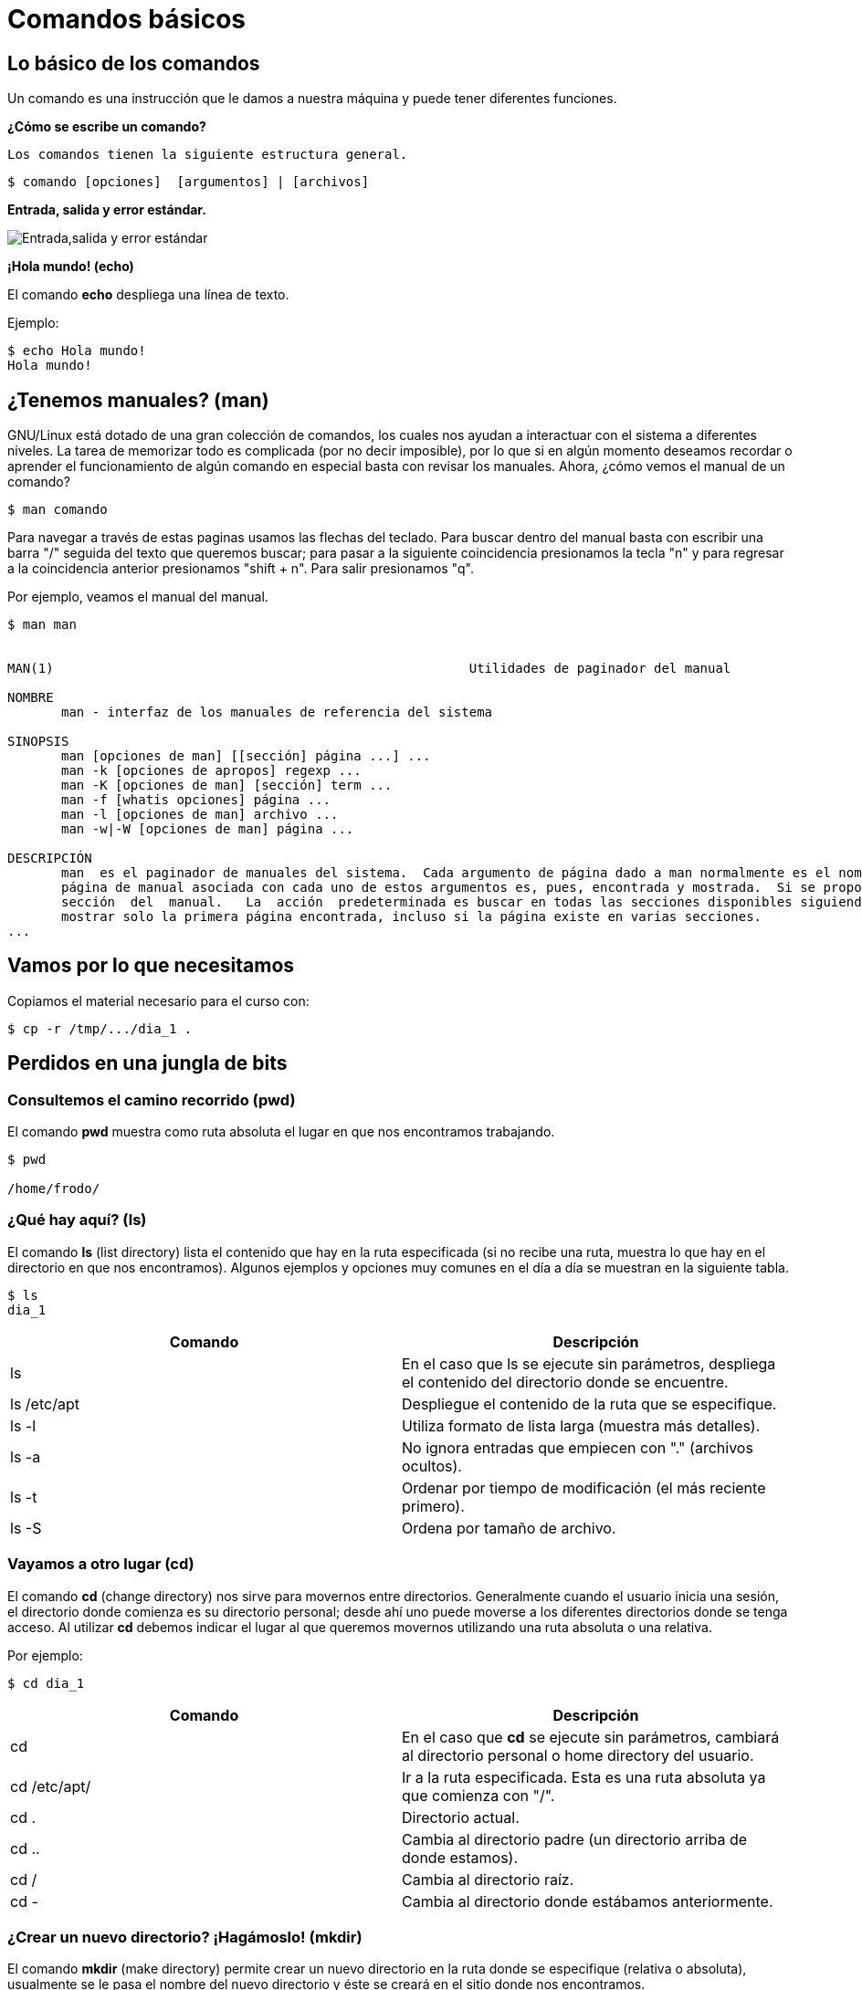= Comandos básicos

:table-caption: Tabla
:figure-caption: Figura

[#lo_basico]
== Lo básico de los comandos

Un comando es una instrucción que le damos a nuestra máquina y puede tener diferentes funciones.

*¿Cómo se escribe un comando?*

 Los comandos tienen la siguiente estructura general.

----
$ comando [opciones]  [argumentos] | [archivos]
----

*Entrada, salida y error estándar.*


image::filesystem/estandar.png["Entrada,salida y error estándar"]

*¡Hola mundo! (echo)*

El comando *echo* despliega una línea de texto.

Ejemplo: 
----
$ echo Hola mundo!
Hola mundo!
----

== ¿Tenemos manuales? (man)

GNU/Linux está dotado de una gran colección de comandos, los cuales nos ayudan a
interactuar con el sistema a diferentes niveles. La tarea de memorizar todo es complicada (por no decir imposible), por lo que si en algún momento deseamos recordar o aprender el funcionamiento de algún comando en especial basta con revisar los manuales. Ahora, ¿cómo vemos el manual de un comando?

----
$ man comando
----

Para navegar a través de estas paginas usamos las flechas del teclado. Para buscar dentro del manual basta con escribir una barra "/" seguida del texto que queremos buscar; para pasar a la siguiente coincidencia presionamos la tecla "n" y para regresar a la coincidencia anterior presionamos "shift + n". Para salir presionamos "q".

Por ejemplo, veamos el manual del manual.

----
$ man man


MAN(1)                                                      Utilidades de paginador del manual                                                     MAN(1)

NOMBRE
       man - interfaz de los manuales de referencia del sistema

SINOPSIS
       man [opciones de man] [[sección] página ...] ...
       man -k [opciones de apropos] regexp ...
       man -K [opciones de man] [sección] term ...
       man -f [whatis opciones] página ...
       man -l [opciones de man] archivo ...
       man -w|-W [opciones de man] página ...

DESCRIPCIÓN
       man  es el paginador de manuales del sistema.  Cada argumento de página dado a man normalmente es el nombre de un programa, utilidad o función. La
       página de manual asociada con cada uno de estos argumentos es, pues, encontrada y mostrada.  Si se proporciona una sección, man mirará solo en esa
       sección  del  manual.   La  acción  predeterminada es buscar en todas las secciones disponibles siguiendo un orden predefinido (véase DEFAULTS), y
       mostrar solo la primera página encontrada, incluso si la página existe en varias secciones.
...

----

== Vamos por lo que necesitamos

Copiamos el material necesario para el curso con:

----
$ cp -r /tmp/.../dia_1 .
----

== Perdidos en una jungla de bits

=== Consultemos el camino recorrido (pwd)

El comando *pwd* muestra como ruta absoluta el lugar en que nos encontramos trabajando.

----
$ pwd

/home/frodo/
----

=== ¿Qué hay aquí? (ls)

El comando *ls* (list directory) lista el contenido que hay en la ruta especificada (si no recibe una ruta, muestra lo que hay en el directorio en que nos encontramos). Algunos ejemplos y opciones muy comunes en el día a día se muestran en la siguiente tabla.

//Para practicar los comandos se tendrán dos directorios llenos de animales (archivos) llamados ecosistemas 1 y 2
----
$ ls
dia_1
----

|===
| Comando       | Descripción

| ls 			| En el caso que ls se ejecute sin parámetros, despliega el contenido del directorio donde se encuentre. 

| ls /etc/apt	| Despliegue el contenido de la ruta que se especifique.

| ls -l		    | Utiliza formato de lista larga (muestra más detalles).

| ls -a		    | No ignora entradas que empiecen con "." (archivos ocultos).

| ls -t		    | Ordenar por tiempo de modificación (el más reciente primero).

| ls -S		    | Ordena por tamaño de archivo.

|===

//Con ls se observará qué hay dentro de cada ecosistema (los directorios)

=== Vayamos a otro lugar (cd)

El comando *cd* (change directory) nos sirve para movernos entre directorios.
Generalmente cuando el usuario inicia una sesión, el directorio donde comienza es su directorio personal; desde ahí uno puede moverse a los diferentes directorios donde se tenga acceso. Al utilizar *cd* debemos indicar el lugar al que queremos movernos utilizando una ruta absoluta o una relativa.

Por ejemplo:

//Revisar cómo será el directorio home de los usuarios
----
$ cd dia_1
----

|===
| Comando       | Descripción

| cd            | En el caso que *cd* se ejecute sin parámetros, cambiará al directorio personal o home directory del usuario. 

| cd /etc/apt/	| Ir a la ruta especificada. Esta es una ruta absoluta ya que comienza con "/".

| cd .			| Directorio actual.

| cd ..			| Cambia al directorio padre (un directorio arriba de donde estamos). 

| cd /			| Cambia al directorio raíz.

| cd -			| Cambia al directorio donde estábamos anteriormente.

|===

//cd se usará para cambiar entre ecosistemas y revisarlos con ls

=== ¿Crear un nuevo directorio? ¡Hagámoslo! (mkdir)

El comando *mkdir* (make directory) permite crear un nuevo directorio en la ruta donde se especifique (relativa o absoluta), usualmente se le pasa el nombre del nuevo directorio y éste se creará en el sitio donde nos encontramos.


|===
| Comando                   | Descripción

| mkdir NAME	            | Crea el directorio NAME en la ruta actual

| mkdir /home/frodo/NAME2	| Crea el directorio NAME2 en la ruta especificada 

| mkdir -p Documentos/NAME3 | Crea el directorio NAME3 y Los directorios padres especificados en el pathname si no existen.

|===

//Con mkdir se harán dos directorios para clasificar los animales dentro de los ecosistemas, uno de los directorios usa la opción -p

=== Creando un archivo vacío (touch)

El comando touch nos permite crear un nuevo archivo en blanco.

Por ejemplo:

----
$ touch new_file.txt
----

Si el archivo existe, se modifica la hora y fecha de modificación. 
//Que usen el manual para ver cómo modificar la hora y fecha (situación: el animal fue atendido y hay que poner la hora en que esto ocurrió).

//Con touch agregarán nuevos animales al habitat que quieran y/o plantas

=== Vamos a copiar cosas... (cp)

El comando *cp* (copy) sirve para hacer una copia de archivos y/o directorios. 


|===
| Comando           | Descripción

| cp file1 file2	| Realiza una copia idéntica de file1 y le llama file2

| cp /etc/passwd . 	| Copia el archivo passwd al directorio actual

| cp file1 /tmp/    | Copia el archivo file1 al directorio /tmp

|===

¿Cómo podemos copiar recursivamente?

.Pista 1
[%collapsible]
====
Leer el manual de cp
====

.Pista 2
[%collapsible]
====
Usando la opción -r
====

.Respuesta
[%collapsible]
====
----
$ cp -r dir_copia nuevo_dir
----
====

//Tenemos un animal en peligro de extincion (un ajolote) y lo queremos reproducir (copiar).

=== ¿Y si muevo esto de lugar? (mv)

El comando *mv* (move) realiza la misma función que cp pero además destruye el archivo original. 
Se puede decir que *mueve* el archivo. 

|===
| Comando           | Descripción

| mv /etc/passwords . 	| Mueve el archivo passwords al directorio actual

| mv file1 /tmp/      | Mueve el archivo file1 al directorio /tmp
|===

=== ¡Ahora te llamarás...! (mv)

Además de mover archivos, *mv* también sirve para renombrarlos, basta con que "movamos" el archivo a la misma ubicación pero con diferente nombre.

|===
| Comando           | Descripción

| mv file1 file2		| "Mueve" el archivo file1 a file2. A efectos prácticos, le cambia el nombre.
|===

//Cambiaremos algunos animales de ecosistema, además, a lo largo de la historia animales evolucionaron y CAMBIARON DE NOMBRE

=== Ya no necesito esta cosa (rm)

El comando *rm* (remove) elimina archivos o directorios.

|===
| Comando           | Descripción

| rm file1          | Elimina el archivo file1

|===

//Algunos animales se extinguieron y hay que eliminarlos del registro

=== Hora de destruir el directorio (rmdir y rm -r)

El comando *rmdir* (remove directory) elimina directorios vacios.

Otra es utilizar el comando *rm* con la opcion -r.

|===
| Comando           | Descripción

| rmdir Dir1 | Elimina el directorio Dir1 SOLO SI ESTÁ VACÍO.

| rm -r Dir2  | Elimina de forma recursiva el directorio Dir2 y TODO su contenido.
|===

//Algún habitat se quedó sin animales, por lo que no es necesario mantenerlo (rmdir)
//Algún evento ocurrió y terminó con un habitad y todos sus animales (rm -r)

=== ¿Qué había escrito aquí? (cat)

El comando *cat* se utiliza para mostrar el contenido de un archivo en la salida estándar (generalmente el monitor).

Un ejemplo es:

----
$ cat gato.txt
----

//Varios animales tendrán texto en sus archivos y aquí se visualizará

=== ¿Dónde quedó mi archivo? (find)

El comando *find* nos ayuda a encontrar archivos. Para buscar un archivo por su nombre se le debe pasar al comando la ruta donde se quiere buscar, después la opción -name y el nombre del archivo a buscar. Como resultado obtendremos las rutas donde se encuentren archivos cuyos nombres coincidan con el que se busca.

Por ejemplo:

----
$ find . -name gato

animales/domesticos/gato
animales/salvajes/gato
----

Y éste busca de manera recursiva dentro del directorio en que estamos todos los archivos llamados "gato".

Además de buscar por nombre, hay otras formas de utilizar el comando *find*, para más información véase su manual.

//Utilizar find para encontrar algunos animales en los directorios, confirmar si están o no.

=== ¿Que mi archivo tiene qué? (atributos de un archivo)

image::filesystem/atributos.png["Ejemplo de atributos de un archivo"]



1. Tipo de arhivo
+
image::filesystem/tipo.png["Tipo de archivos"]



2. Permisos del archivo
+
Se divide en tres secciones:

* Usuario (u)

* Grupo (g)

* Otros (o)
+
Y cada sección cuenta con tres tipos de permisos:

- Lectura (r)

- Escritura (w)

- Ejecución (x)



3. Numero de enlaces del archivo

4. Nombre del propietario del archivo

5. Grupo al que pertenece el archivo

6. Tamaño del archivo en bytes

7. Fecha de la ultima modificación del archivo

8. Nombre del archivo

* No puede contener el caracter /

* No se deben utilizar los caracteres: `|` `&` `;` `,` `(` `)` `<` `>` `[` `]` `{` `}` `~` `"` `'` `*` `\` `?` `#` Espacios


=== ¡Comodín!

Los comodines (también conocidos como metacaracteres) son símbolos o caracteres especiales que representan
a otros caracteres. Podemos utilizarlos con cualquier comando, como con el comando "ls" o con "rm", para enumerar
o eliminar archivos que coincidan con un criterio dado.

=== Descripción de metacaracteres

|===
| Metacaracter | Descripción | Ejemplo

| `*`   | Cualquier cadena, sin importar su longitud  | 12*3 coincide con 1223, 12345 y 123.

| `?`   | Cualquier carácter | sept? coincide con sept y sepa.

| `[...]`  | Contiene caracteres específicos y rangos de valores que deben coincidir. | [xyz] coincide con cadenas que contienen x, y o z.

| `[-]`   | Indica un rango de valores que se van a comparar (el rango debe estar entre paréntesis.).| [1–5][1-9][1-9] [1-9][1-9] coincide con cadenas, como por ejemplo, 12345 o 26589, pero no 67890. 

| `[!..]`  | Cualquier caracter excepto los caracteres en el rango | sep[!1] coincide con sep2, sept y sepa pero no con sep1.

| `{}`     | Para hacer coincidir un grupo de patrones de nombres/comodines | touch prueba{1..3}.txt creara los archivos prueba1.txt, prueba2.txt y prueba2.txt.

|===

Los metacaracteres son utilizados para construir expresiones regulares. Con BASH, el propio shell expande los comodines. Esto significa que los comandos generalmente no ven estos caracteres especiales porque BASH ya los ha expandido antes de ejecutar el comando.

[NOTE, caption=Nota]
====
En cómputo, una expresión regular es una secuencia de caracteres que conforma un patrón de búsqueda.
====

Ahora veámos qué tal se entendió. Intente lo siguiente y, si tiene alguna duda, pregunte a cualquier miembro del laboratorio.

Copie el directorio /tmp/.../dia_1/comodines a su directorio home, entre al directorio comodines y realice los siguientes ejercicios.

1. Mostrar los archivos con terminación .txt

2. Mostrar los archivos *sample* que tengan un solo dígito en la sección del día.

3. Mostrar los archivos *sample* de los días 12 a 16.

4. Mostrar los archivos que tengan el patrón *error* en algún lugar de su nombre.

5. Mostrar los archivos *error* que contengan *una sola letra* después del patrón *error*.

6. Crear un nuevo directorio llamado _criadero_ y llenarlo con 15 archivos _conejoNN_, donde N es un dígito entre 0 y 9. Debe obtener una salida como la siguiente:

----
$ ls
conejo01  conejo03  conejo05  conejo07  conejo09  conejo11  conejo13  conejo15
conejo02  conejo04  conejo06  conejo08  conejo10  conejo12  conejo14
----

O como la siguiente:

----
$ ls

conejo1   conejo11  conejo13  conejo15  conejo3  conejo5  conejo7  conejo9
conejo10  conejo12  conejo14  conejo2   conejo4  conejo6  conejo8
----

=== Ejercicios a casa.

Cree un nuevo directorio y pruebe los siguientes comandos al igual que su salida, después trate de responder a las preguntas del final de la sección.

----
$ touch gcutError_recon-all.log s{10,1,6,8}_recon-all.log  s3-recon-all.log

$ ls
gcutError_recon-all.log  s10_recon-all.log  s1_recon-all.log
s3-recon-all.log  s6_recon-all.log  s8_recon-all.log

$ ls *recon-all.log
gcutError_recon-all.log  s10_recon-all.log  s1_recon-all.log
s6_recon-all.log      s8_recon-all.log

$ ls gcut*
gcutError_recon-all.log

$ ls s[0-9]*
s10_recon-all.log  s1_recon-all.log  s3-recon-all.log
s6_recon-all.log  s8_recon-all.log

$ ls s[0-9]_*
s1_recon-all.log  s6_recon-all.log  s8_recon-all.log

$ ls s[0-9][0-9]_*
s10_recon-all.log

$ ls [a-z][0-9][0-9]???con-all.log
s10_recon-all.log

$ ls s?_recon-all.log
s1_recon-all.log  s6_recon-all.log  s8_recon-all.log

$ touch subject_{1..5}.dat

$ ls
gcutError_recon-all.log  s1_recon-all.log  s6_recon-all.log
s10_recon-all.log        s3-recon-all.log  s8_recon-all.log
subject_1.dat  subject_3.dat  subject_5.dat
subject_2.dat  subject_4.dat

----

1. Encuentre un patrón de búsqueda que devuelva todos los archivos que terminan en `.txt`

2. Encuentre un patrón de búsqueda que devuelva todos los archivos que comiencen con `s` y terminen en `.log`

3. Encuentre un patrón de búsqueda que devuelva todos los archivos que comiencen con `s` seguidos de dos dígitos

4. Encuentre un patrón de búsqueda que devuelva todos los archivos que comiencen con `s` seguidos de *un solo* dígito

5. Ejecute un comando que elimine todos los archivos que terminen con `.dat`


.Respuestas
[%collapsible]
====
1. ls *.txt
2. ls s*.log
3. ls s[0-9][0-9]*
4. ls s[0-9][!0-9]*
5. rm *.dat
====
